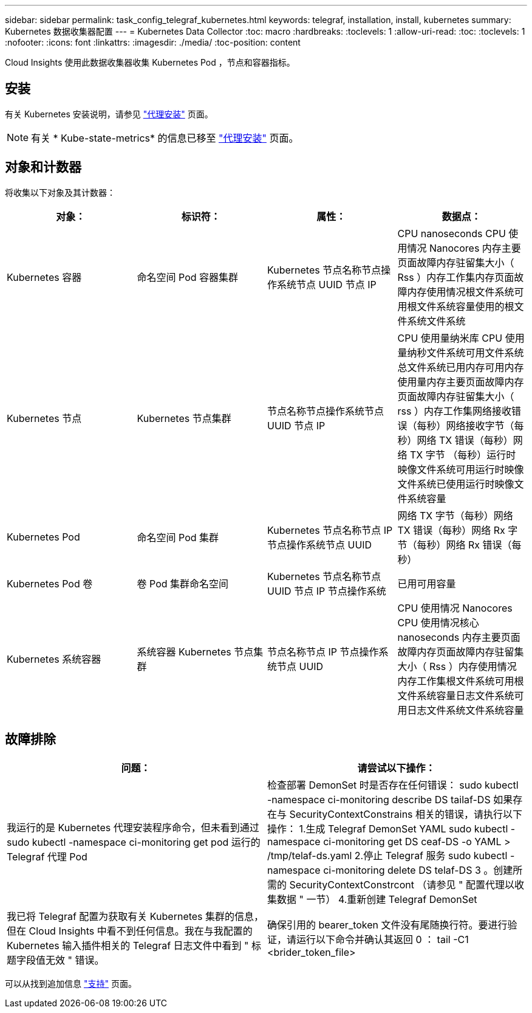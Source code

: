 ---
sidebar: sidebar 
permalink: task_config_telegraf_kubernetes.html 
keywords: telegraf, installation, install, kubernetes 
summary: Kubernetes 数据收集器配置 
---
= Kubernetes Data Collector
:toc: macro
:hardbreaks:
:toclevels: 1
:allow-uri-read: 
:toc: 
:toclevels: 1
:nofooter: 
:icons: font
:linkattrs: 
:imagesdir: ./media/
:toc-position: content


[role="lead"]
Cloud Insights 使用此数据收集器收集 Kubernetes Pod ，节点和容器指标。



== 安装

有关 Kubernetes 安装说明，请参见 link:task_config_telegraf_agent.html#kubernetes["代理安装"] 页面。


NOTE: 有关 * Kube-state-metrics* 的信息已移至 link:task_config_telegraf_agent.html#kubernetes["代理安装"] 页面。



== 对象和计数器

将收集以下对象及其计数器：

[cols="<.<,<.<,<.<,<.<"]
|===
| 对象： | 标识符： | 属性： | 数据点： 


| Kubernetes 容器 | 命名空间 Pod 容器集群 | Kubernetes 节点名称节点操作系统节点 UUID 节点 IP | CPU nanoseconds CPU 使用情况 Nanocores 内存主要页面故障内存驻留集大小（ Rss ）内存工作集内存页面故障内存使用情况根文件系统可用根文件系统容量使用的根文件系统文件系统 


| Kubernetes 节点 | Kubernetes 节点集群 | 节点名称节点操作系统节点 UUID 节点 IP | CPU 使用量纳米库 CPU 使用量纳秒文件系统可用文件系统总文件系统已用内存可用内存使用量内存主要页面故障内存页面故障内存驻留集大小（ rss ）内存工作集网络接收错误（每秒）网络接收字节（每秒）网络 TX 错误（每秒）网络 TX 字节 （每秒）运行时映像文件系统可用运行时映像文件系统已使用运行时映像文件系统容量 


| Kubernetes Pod | 命名空间 Pod 集群 | Kubernetes 节点名称节点 IP 节点操作系统节点 UUID | 网络 TX 字节（每秒）网络 TX 错误（每秒）网络 Rx 字节（每秒）网络 Rx 错误（每秒） 


| Kubernetes Pod 卷 | 卷 Pod 集群命名空间 | Kubernetes 节点名称节点 UUID 节点 IP 节点操作系统 | 已用可用容量 


| Kubernetes 系统容器 | 系统容器 Kubernetes 节点集群 | 节点名称节点 IP 节点操作系统节点 UUID | CPU 使用情况 Nanocores CPU 使用情况核心 nanoseconds 内存主要页面故障内存页面故障内存驻留集大小（ Rss ）内存使用情况内存工作集根文件系统可用根文件系统容量日志文件系统可用日志文件系统文件系统容量 
|===


== 故障排除

[cols="2*"]
|===
| 问题： | 请尝试以下操作： 


| 我运行的是 Kubernetes 代理安装程序命令，但未看到通过 sudo kubectl -namespace ci-monitoring get pod 运行的 Telegraf 代理 Pod | 检查部署 DemonSet 时是否存在任何错误： sudo kubectl -namespace ci-monitoring describe DS tailaf-DS 如果存在与 SecurityContextConstrains 相关的错误，请执行以下操作： 1.生成 Telegraf DemonSet YAML sudo kubectl -namespace ci-monitoring get DS ceaf-DS -o YAML > /tmp/telaf-ds.yaml 2.停止 Telegraf 服务 sudo kubectl -namespace ci-monitoring delete DS telaf-DS 3 。创建所需的 SecurityContextConstrcont （请参见 " 配置代理以收集数据 " 一节） 4.重新创建 Telegraf DemonSet 


| 我已将 Telegraf 配置为获取有关 Kubernetes 集群的信息，但在 Cloud Insights 中看不到任何信息。我在与我配置的 Kubernetes 输入插件相关的 Telegraf 日志文件中看到 " 标题字段值无效 " 错误。 | 确保引用的 bearer_token 文件没有尾随换行符。要进行验证，请运行以下命令并确认其返回 0 ： tail -C1 <brider_token_file> 
|===
可以从找到追加信息 link:concept_requesting_support.html["支持"] 页面。
